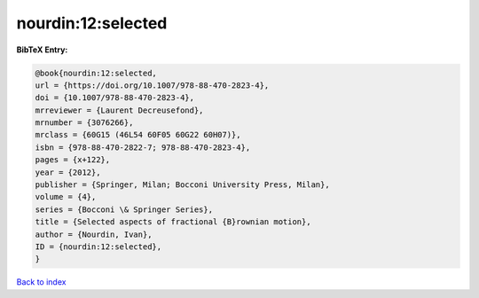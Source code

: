 nourdin:12:selected
===================

.. :cite:t:`nourdin:12:selected`

.. bibliography:: ../../All.bib

**BibTeX Entry:**

.. code-block:: bibtex

   @book{nourdin:12:selected,
   url = {https://doi.org/10.1007/978-88-470-2823-4},
   doi = {10.1007/978-88-470-2823-4},
   mrreviewer = {Laurent Decreusefond},
   mrnumber = {3076266},
   mrclass = {60G15 (46L54 60F05 60G22 60H07)},
   isbn = {978-88-470-2822-7; 978-88-470-2823-4},
   pages = {x+122},
   year = {2012},
   publisher = {Springer, Milan; Bocconi University Press, Milan},
   volume = {4},
   series = {Bocconi \& Springer Series},
   title = {Selected aspects of fractional {B}rownian motion},
   author = {Nourdin, Ivan},
   ID = {nourdin:12:selected},
   }

`Back to index <../index>`_
